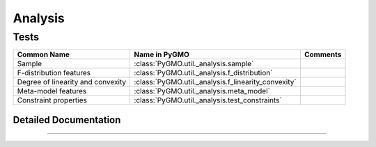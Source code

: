 Analysis
========

Tests
^^^^^
================================== ==================================================== =========================================
Common Name                        Name in PyGMO                                        Comments
================================== ==================================================== =========================================
Sample                             :class:`PyGMO.util._analysis.sample`
F-distribution features            :class:`PyGMO.util._analysis.f_distribution`            
Degree of linearity and convexity  :class:`PyGMO.util._analysis.f_linearity_convexity`
Meta-model features                :class:`PyGMO.util._analysis.meta_model`            
Constraint properties              :class:`PyGMO.util._analysis.test_constraints`
================================== ==================================================== =========================================

Detailed Documentation
----------------------

.. class:: PyGMO.util._analysis

    .. automethod:: PyGMO.util._analysis.__init__

-----------------
    